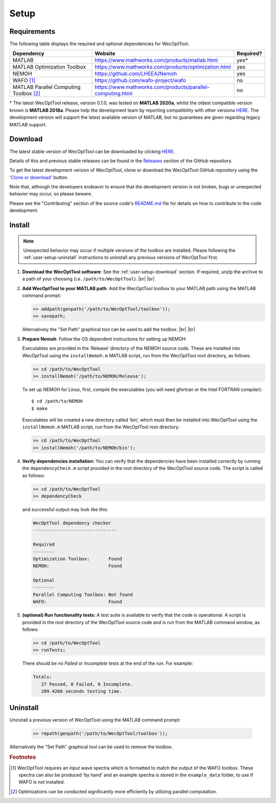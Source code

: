 *****
Setup
*****

Requirements
============

The following table displays the required and optional dependencies for
WecOptTool.

.. table::
    :widths: 35, 55, 10

    +----------------------+------------------------------------------------------------+-----------+
    | Dependency           | Website                                                    | Required? |
    +======================+============================================================+===========+
    | MATLAB               | https://www.mathworks.com/products/matlab.html             | yes\*     |
    +----------------------+------------------------------------------------------------+-----------+
    | MATLAB Optimization  | https://www.mathworks.com/products/optimization.html       | yes       |
    | Toolbox              |                                                            |           |
    +----------------------+------------------------------------------------------------+-----------+
    | NEMOH                | https://github.com/LHEEA/Nemoh                             | yes       |
    +----------------------+------------------------------------------------------------+-----------+
    | WAFO [#f1]_          | https://github.com/wafo-project/wafo                       | no        |
    +----------------------+------------------------------------------------------------+-----------+
    | MATLAB Parallel      | https://www.mathworks.com/products/parallel-computing.html | no        |
    | Computing            |                                                            |           |
    | Toolbox [#f2]_       |                                                            |           |
    +----------------------+------------------------------------------------------------+-----------+

\* The latest WecOptTool release, version 0.1.0, was tested on **MATLAB 
2020a**, whilst the oldest compatible version known is **MATLAB 2018a**. Please 
help the development team by reporting compatibility with other versions `HERE 
<https://github.com/SNL-WaterPower/WecOptTool/issues/91>`__. The development 
version will support the latest available version of MATLAB, but no guarantees 
are given regarding legacy MATLAB support. 

.. _user-setup-download:

Download
========

.. raw:: html

   <details><summary><a>Get the stable version</a></summary></br>

The latest stable version of WecOptTool can be downloaded by clicking `HERE
<https://github.com/SNL-WaterPower/WecOptTool/archive/v0.1.0.zip>`__.

Details of this and previous stable releases can be found in the `Releases 
<https://github.com/SNL-WaterPower/WecOptTool/releases/>`__  section of the 
GitHub repository.

.. raw:: html

   </details></br>

.. raw:: html

   <details><summary><a>Get the development version</a></summary></br>

To get the latest development version of WecOptTool, clone or download the 
WecOptTool GitHub repository using the '`Clone or download 
<https://help.github.com/en/github/creating-cloning-and-archiving-repositories/cloning-a-repository>`__'
button.

Note that, although the developers endeavor to ensure that the development
version is not broken, bugs or unexpected behavior may occur, so please beware.

Please see the "Contributing" section of the source code's `README.md`_ file 
for details on how to contribute to the code development.

.. raw:: html

   </details></br>

Install
=======

.. note::
    Unexpected behavior may occur if multiple versions of the toolbox are 
    installed. Please following the :ref:`user-setup-uninstall` instructions
    to uninstall any previous versions of WecOptTool first.

#. **Download the WecOptTool software**: See the 
   :ref:`user-setup-download` section. If required, unzip the archive to a path 
   of your choosing (i.e. ``/path/to/WecOptTool``). |br| |br|

#. **Add WecOptTool to your MATLAB path**: Add the WecOptTool toolbox to your 
   MATLAB path using the MATLAB command prompt:

   .. code:: matlab

      >> addpath(genpath('/path/to/WecOptTool/toolbox'));
      >> savepath;
   
   Alternatively the "Set Path" graphical tool can be used to add the toolbox.
   |br| |br|

#. **Prepare Nemoh**: Follow the OS dependent instructions for setting up
   NEMOH:

   .. raw:: html

       <details><summary><a>Windows</a></summary></br>

   Executables are provided in the ‘Release’ directory of the NEMOH source 
   code. These are installed into WecOptTool using the ``installNemoh.m`` 
   MATLAB script, run from the WecOptTool root directory, as follows:

   .. code:: matlab

      >> cd /path/to/WecOptTool
      >> installNemoh('/path/to/NEMOH/Release');

   .. raw:: html

       </details></br>

   .. raw:: html

       <details><summary><a>Linux</a></summary></br>

   To set up NEMOH for Linux, first, compile the executables (you will need 
   gfortran or the Intel FORTRAN compiler):

   ::

      $ cd /path/to/NEMOH
      $ make

   Executables will be created a new directory called ‘bin’, which must
   then be installed into WecOptTool using the ``installNemoh.m`` MATLAB
   script, run from the WecOptTool root directory:

   .. code:: matlab

      >> cd /path/to/WecOptTool
      >> installNemoh('/path/to/NEMOH/bin');

   .. raw:: html

       </details></br>

#. **Verify dependencies installation:** You can verify that the
   dependencies have been installed correctly by running the
   ``dependencyCheck.m`` script provided in the root directory of the
   WecOptTool source code. The script is called as follows:

   .. code:: matlab

      >> cd /path/to/WecOptTool
      >> dependencyCheck

   and successful output may look like this:

   .. code::

      WecOptTool dependency checker
      -------------------------------

      Required
      --------
      Optimization Toolbox:       Found
      NEMOH:                      Found

      Optional
      --------
      Parallel Computing Toolbox: Not found
      WAFO:                       Found

#. **(optional) Run functionality tests:** A test suite is available to
   verify that the code is operational. A script is provided in the root 
   directory of the WecOptTool source code and is run from the MATLAB command 
   window, as follows:
   
   .. code:: matlab

      >> cd /path/to/WecOptTool
      >> runTests;
   
   There should be no *Failed* or *Incomplete* tests at the end of the run.
   For example:
   
   .. code::
   
       Totals:
          27 Passed, 0 Failed, 0 Incomplete.
          209.4266 seconds testing time.

.. _user-setup-uninstall:

Uninstall
=========

Uninstall a previous version of WecOptTool using the MATLAB command prompt: 

   .. code:: matlab

    >> rmpath(genpath('/path/to/WecOptTool/toolbox'));

Alternatively the "Set Path" graphical tool can be used to remove the toolbox.

.. _README.md: https://github.com/SNL-WaterPower/WecOptTool/blob/master/README.md

.. rubric:: Footnotes

.. [#f1] WecOptTool requires an input wave spectra which is formatted to
         match the output of the WAFO toolbox. These spectra can also be 
         produced 'by hand' and an example spectra is stored in the 
         ``example_data`` folder, to use if WAFO is not installed.

.. [#f2] Optimizations can be conducted significantly more efficiently by
         utilizing parallel computation.

.. |br| raw:: html

   <br />